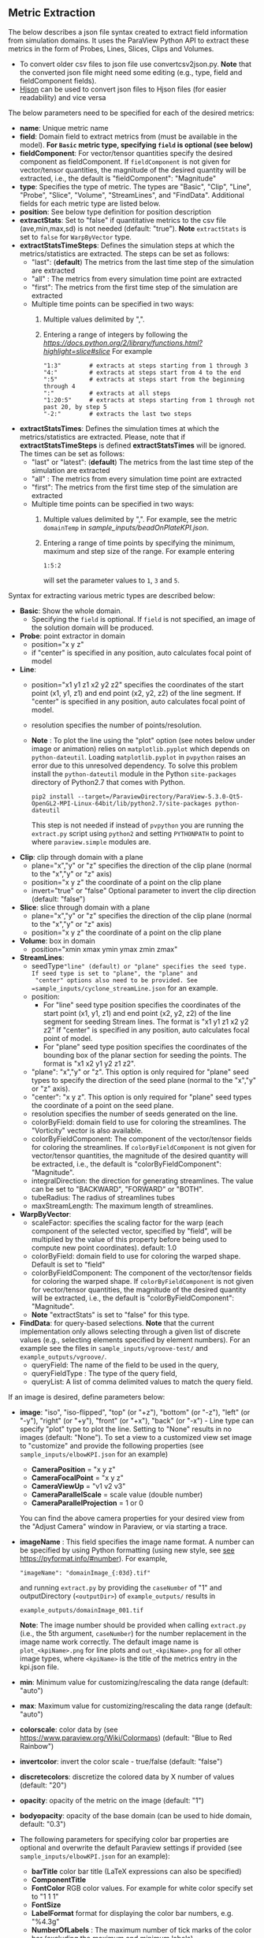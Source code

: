 # To convert to md use this command (org export doesn't work with nested lists:)
# pandoc --from org --to markdown_github  README_json0.org  -s -o README_json0.md
#+OPTIONS: toc:nil
#+OPTIONS: ^:nil

** Metric Extraction

The below describes a json file syntax created to extract field
information from simulation domains. It uses the ParaView Python API to
extract these metrics in the form of Probes, Lines, Slices, Clips and
Volumes.

- To convert older csv files to json file use convertcsv2json.py.
  *Note* that the converted json file might need some editing (e.g., type, field and fieldComponent fields).
- [[http://hjson.org/][Hjson]] can be used to convert json files to
  Hjson files (for easier readability) and vice versa

The below parameters need to be specified for each of the desired metrics:

- *name*: Unique metric name
- *field*: Domain field to extract metrics from
  (must be available in the model).
  *For =Basic= metric type, specifying =field= is optional (see below)*
- *fieldComponent*: For vector/tensor quantities
   specify the desired component as fieldComponent. If =fieldComponent=
   is not given for vector/tensor quantities, the magnitude of the desired
   quantity will be extracted, i.e., the default is   "fieldComponent": "Magnitude"
- *type*: Specifies the type of metric. The types are "Basic", "Clip", "Line", "Probe", "Slice", "Volume", "StreamLines", and "FindData".
  Additional fields for each metric type are listed below.
- *position*: See below type definition for position description
- *extractStats*: Set to "false" if quantitative metrics to the csv file (ave,min,max,sd) is not needed (default: "true"). *Note* =extractStats= is set to =false= for =WarpByVector= type.
- *extractStatsTimeSteps*: Defines the simulation steps at which the metrics/statistics are extracted.
  The steps can be set as follows:
  - "last": (*default*) The metrics from the last time step of the simulation are extracted
  - "all" : The metrics from every simulation time point are extracted
  - "first": The metrics from the first time step of the simulation are extracted
  - Multiple time points can be specified in two ways:
	1. Multiple values delimited by ",". 
	2. Entering a range of integers by following the [[Python Slice notation][https://docs.python.org/2/library/functions.html?highlight=slice#slice]] 
	   For example
	   #+BEGIN_EXAMPLE
	   "1:3"        # extracts at steps starting from 1 through 3
	   "4:"         # extracts at steps start from 4 to the end
	   ":5"         # extracts at steps start from the beginning through 4
	   ":"          # extracts at all steps
	   "1:20:5"     # extracts at steps starting from 1 through not past 20, by step 5
	   "-2:"        # extracts the last two steps
	   #+END_EXAMPLE
- *extractStatsTimes*: Defines the simulation times at which the metrics/statistics are extracted.
  Please, note that if *extractStatsTimeSteps* is defined *extractStatsTimes* will be ignored.
  The times can be set as follows:
  - "last" or "latest": (*default*) The metrics from the last time step of the simulation are extracted
  - "all" : The metrics from every simulation time point are extracted
  - "first": The metrics from the first time step of the simulation are extracted
  - Multiple time points can be specified in two ways:
	1. Multiple values delimited by ",". For example, see the metric =domainTemp= in 
	   [[sample_inputs/beadOnPlateKPI.json]].
	2. Entering a range of time points by specifying the minimum, maximum and step size of the range. 
	  For example entering
	  #+BEGIN_EXAMPLE
	  1:5:2
	  #+END_EXAMPLE
	  will set the parameter values to =1=, =3= and =5=.

	   
Syntax for extracting various metric types are described below:

- *Basic*: Show the whole domain.
  - Specifying the =field= is optional. If =field= is not specified,
	an image of the solution domain will be produced.

- *Probe*: point extractor in domain
  - position="x y z"
  - if "center" is specified in any position, auto calculates focal
    point of model

- *Line*:
  - position="x1 y1 z1 x2 y2 z2" specifies the coordinates of the start point (x1, y1, z1) and end point (x2, y2, z2)
	of the line segment. If "center" is specified in any position, auto calculates focal point of model.
  - resolution specifies the number of points/resolution.
  - *Note* : To plot the line using the "plot" option (see notes below under image or animation) relies on =matplotlib.pyplot= which depends on =python-dateutil=.
	Loading =matplotlib.pyplot= in =pvpython= raises an error due to this unresolved dependency.
	To solve this problem install the =python-dateutil= module in the Python =site-packages= directory of Python2.7 that comes
	with Python.
	#+BEGIN_EXAMPLE
    pip2 install --target=/ParaviewDirectory/ParaView-5.3.0-Qt5-OpenGL2-MPI-Linux-64bit/lib/python2.7/site-packages python-dateutil
    #+END_EXAMPLE
    This step is not needed if instead of =pvpython= you are running the =extract.py= script using =python2= and setting
    =PYTHONPATH= to point to where =paraview.simple= modules are.

- *Clip*: clip through domain with a plane
  - plane="x","y" or "z" specifies the direction of the clip plane (normal to the "x","y" or "z" axis)
  - position="x y z" the coordinate of a point on the clip plane
  - invert="true" or "false" Optional parameter to invert the clip direction (default: "false")

- *Slice*: slice through domain with a plane
  - plane="x","y" or "z" specifies the direction of the clip plane (normal to the "x","y" or "z" axis)
  - position="x y z" the coordinate of a point on the clip plane

- *Volume*: box in domain
  - position="xmin xmax ymin ymax zmin zmax"

- *StreamLines*:
  - seedType="line" (default) or "plane" specifies the seed type. If seed type is set to "plane", the "plane" and
	"center" options also need to be provided. See =sample_inputs/cyclone_streamLine.json= for an example.
  - position:
	- For "line" seed type position specifies the coordinates of the start point (x1, y1, z1) and end point (x2, y2, z2)
      of the line segment for seeding Stream lines. The format is "x1 y1 z1 x2 y2 z2"
      If "center" is specified in any position, auto calculates focal point of model.
	- For "plane" seed type position specifies the coordinates of the bounding box of the planar section for seeding the
	  points. The format is "x1 x2 y1 y2 z1 z2".
  - "plane": "x","y" or "z". This option is only required for "plane" seed types to specify the direction of
	the seed plane (normal to the "x","y" or "z" axis).
  - "center": "x y z". This option is only required for "plane" seed types the coordinate of a point on the
	seed plane.
  - resolution specifies the number of seeds generated on the line.
  - colorByField: domain field to use for coloring the streamlines. The "Vorticity" vector is also available.
  - colorByFieldComponent: The component of the vector/tensor fields for coloring the streamlines.
	If =colorByFieldComponent= is not given for vector/tensor quantities, the magnitude of the desired
	quantity will be extracted, i.e., the default is "colorByFieldComponent": "Magnitude".
  - integralDirection: the direction for generating streamlines. The value can be set to "BACKWARD", "FORWARD" or  "BOTH".
  - tubeRadius: The radius of streamlines tubes
  - maxStreamLength: The maximum length of streamlines.
- *WarpByVector*: 
  - scaleFactor: specifies the scaling factor for the warp (each component of the selected vector, specified by "field", will be multiplied by the value of this property before being used to compute new point coordinates). default: 1.0
  - colorByField: domain field to use for coloring the warped shape. Default is set to "field" 
  - colorByFieldComponent: The component of the vector/tensor fields for coloring the warped shape.
	If =colorByFieldComponent= is not given for vector/tensor quantities, the magnitude of the desired
	quantity will be extracted, i.e., the default is "colorByFieldComponent": "Magnitude".
  - *Note* "extractStats" is set to "false" for this type.
- *FindData*: for query-based selections. *Note* that the current implementation only allows selecting through a given list of discrete values (e.g., selecting elements specified by element numbers). For an example see the files in =sample_inputs/vgroove-test/= and =example_outputs/vgroove/=.
  - queryField: The name of the field to be used in the query,
  - queryFieldType : The type of the query field,
  - queryList: A list of comma delimited values to match the query field.

If an image is desired, define parameters below:
- *image*: "iso", "iso-flipped", "top" (or "+z"), "bottom" (or "-z"), "left" (or "-y"), "right" (or "+y"), "front" (or "+x"), "back" (or "-x") - Line type can
  specify "plot" type to plot the line. Setting to "None" results in no images (default: "None").
 To set a view to a customized view set image to "customize" and provide the following
 properties (see =sample_inputs/elbowKPI.json= for an example)
  + *CameraPosition* = "x y z"
  + *CameraFocalPoint* = "x y z"
  + *CameraViewUp* = "v1 v2 v3"
  + *CameraParallelScale* = scale value (double number)
  + *CameraParallelProjection* = 1 or 0
  You can find the above camera properties for your desired view from the "Adjust Camera" window in Paraview, or via starting a trace.
- *imageName* : This field specifies the image name format.
  A number can be specified by using Python formatting (using new style, see [[https://pyformat.info/#number][see https://pyformat.info/#number]]). For example,
  #+BEGIN_EXAMPLE
  "imageName": "domainImage_{:03d}.tif"
  #+END_EXAMPLE
  and running =extract.py= by providing the =caseNumber= of "1" and outputDirectory (=<outputDir>=) of
  =example_outputs/=
  results in
  #+BEGIN_EXAMPLE
  example_outputs/domainImage_001.tif
  #+END_EXAMPLE
  *Note*: The image number should be provided when calling =extract.py= (i.e., the 5th  argument, =caseNumber=) for the number replacement in the image name work correctly. 
  The default image name is =plot_<kpiName>.png= for line plots and =out_<kpiName>.png= for all other image types,
  where =<kpiName>= is the title of the metrics entry in the kpi.json file.

- *min*: Minimum value for customizing/rescaling the data range (default: "auto")
- *max*: Maximum value for customizing/rescaling the data range (default: "auto")
- *colorscale*: color data by (see [[https://www.paraview.org/Wiki/Colormaps]]) (default: "Blue to Red Rainbow")
- *invertcolor*: invert the color scale - true/false (default: "false")
- *discretecolors*: discretize the colored data by X number of values (default: "20")
- *opacity*: opacity of the metric on the image (default: "1")
- *bodyopacity*: opacity of the base domain (can be used to hide domain, default: "0.3")
- The following parameters for specifying color bar properties are optional and
  overwrite the default Paraview settings if provided (see =sample_inputs/elbowKPI.json= for an example):
  + *barTitle* color bar title (\LaTeX expressions can also be specified)
  + *ComponentTitle*
  + *FontColor* RGB color values. For example for white color specify set to "1 1 1"
  + *FontSize*
  + *LabelFormat* format for displaying the color bar numbers, e.g. "%4.3g"
  + *NumberOfLabels* : The maximum number of tick marks of the color bar (excluding the maximum and minimum labels).
  + *DrawTickMarks*: Setting "0" (or "false") removes the tick marks (default: "1")
  + *DrawSubTickMarks*: Setting "0" (or "false") removes the sub tick marks (default: "1")	
  + *ColorBarAnnotations*: Add a List of comma separated values and tags for adding annotations to the color bar. For example, setting to "0.55, A , 0.75, B" adds the labels "A" and "B" at locations of 0.55 and 0.75, respectively (provided that they are within the limits of the color bar).
- *representationType*: Set the representation type to "Surface With Edges", "3D Glyphs", "Outline", "Point Gaussian", "Points", "Surface" or "Wireframe" (default: "Surface")

If animation is desired, define parameters below:
- *animation*: "true" (default: "false", which results in no animation)
- *animationName* : This field specifies the animation name format. For details see the
  =imageName= entry above.
  The default image name is =out_<kpiName>.gif=
  where =<kpiName>= is the title of the metrics entry in the kpi.json file.

- *image*, *min*, *max*, *colorscale*, *invertcolor*, *discretecolors*, *opacity*, *bodyopacity* and
  the parameters for specifying color bar properties are the same as parameters in the image section
  described above.

If blender (.x3d) output is desired, add the parameter *blender* and set it to "true".

*** Examples
**** Example input file for a 2D OpenFOAM case:
	 #+BEGIN_EXAMPLE
     {
      "lateral_area": {
        "IsParaviewMetric": "False",
        "outputName": "lateral_area",
        "outputFileNameTemplate": "../example_inputs/pyCone/results/case_@@i@@/volAndLat.txt",
        "outputFlag": "",
        "delimitor": " ",
        "locationInFile": "0"
      },
      "domainImage": {
        "image": "iso",
        "imageName": "domainImage_{:03d}.tif",
        "type": "Basic"
      },
      "domainUx": {
        "image": "iso-flipped",
        "type": "Basic",
        "field": "U",
        "fieldComponent": "X",
        "animation": "false"
      },
      "ClipUx": {
        "image": "top",
        "field": "U",
        "fieldComponent": "X",
        "position": "10.0  center center",
        "type": "Clip",
        "plane": "X",
        "invert": "true",
        "animation": "false"
      },
      "ClipUMag": {
        "opacity": "1",
        "invertcolor": "0",
        "min": "0",
        "max": "5",
        "image": "top",
        "colorscale": "Blue to Red Rainbow",
        "field": "U",
        "discretecolors": "20",
        "bodyopacity": "0.3",
        "position": "10.0  center center",
        "type": "Clip",
        "plane": "X",
        "invert": "true",
        "animation": "false"
      },
      "sliceUy": {
        "min": "0",
        "max": "4",
        "image": "iso",
        "field": "U",
        "fieldComponent": "Y",
        "position": "center center 0.0",
        "type": "Slice",
        "plane": "Z",
        "animation": "true",
        "animationName": "sliceUy_{:03d}.gif"
      },
      "streamlinesU": {
        "min": "0",
        "max": "2",
        "image": "iso",
        "field": "U",
        "colorByField": "Vorticity",
        "position": "49 62 0 63 62 0",
        "resolution": "10",
        "integralDirection": "BOTH",
        "tubeRadius": "0.2",
        "maxStreamLength": "200",
        "type": "StreamLines",
        "animation": "false",
        "blender": "true"
      },
      "lineUX": {
        "field": "U",
        "fieldComponent": "X",
        "image": "plot",
        "imageName": "out_lineUX_{:03d}.png",
        "type": "Line",
        "resolution": "20",
        "position": "56.0 0.0 0.0 56.0 63.0 0.0"
      },
      "lineP": {
        "field": "p",
        "image": "plot",
        "type": "Line",
        "resolution": "20",
        "position": "56.0 0.0 0.0 56.0 63.0 0.0"
      },
      "volP": {
        "field": "p",
        "type": "Volume",
        "position": "0 16 0 10 -1 1"
      },
      "probeUMagInlet2": {
        "field": "U",
        "type": "Probe",
        "position": "55.0 -3.0 0.0"
      }
    }
	 #+END_EXAMPLE

	 /Resulting Metric Extractors (note each metric image would be exported separated):/
	 #+BEGIN_EXAMPLE
	 metric,ave,min,max,sd
	 streamlinesU,1.73188946356,0.710367083286,3.69218988141,0.635220923041
	 ClipUx,0.992267233133,0.904910504818,1.02992999554,0.0319378362206
	 probeUMagInlet2,3.0086772142,3.0086772142,3.0086772142,0.0
	 sliceUy,1.19485028159,-0.0207589007914,3.59215664864,1.03264910435
	 lineP,-0.064734678017,-1.81362962723,0.670571267605,0.485642629183
	 lineUX,0.193437837818,-0.0237964838743,1.19363594055,0.409159530416
	 volP,0.184043353551,0.167160287499,0.207056492567,0.00964242385178
	 ClipUMag,0.992305293513,0.904976784638,1.02993442861,0.0319362034963
	 domainUx,0.502238381525,-0.0763277485967,1.25048196316,0.443963090027
	 #+END_EXAMPLE

	 #+CAPTION: Image/animation samples
	 [[file:example_outputs/openFOAM/domainImage_001.tif][example_outputs/openFOAM/domainImage_001.tif]]
	 [[file:example_outputs/openFOAM/out_streamlinesU.png][example_outputs/openFOAM/out_streamlinesU.png]]
	 [[file:example_outputs/openFOAM/out_ClipUx.png][example_outputs/openFOAM/out_ClipUx.png]]
	 [[file:example_outputs/openFOAM/out_sliceUy.png][example_outputs/openFOAM/out_sliceUy.png]]
	 [[file:example_outputs/openFOAM/sliceUy_001.gif][example_outputs/openFOAM/sliceUy_001.gif]]
	 [[file:example_outputs/openFOAM/out_ClipUMag.png][example_outputs/openFOAM/out_ClipUMag.png]]
	 [[file:example_outputs/openFOAM/out_domainUx.png][example_outputs/openFOAM/out_domainUx.png]]


	 #+CAPTION: Plot example
	 [[file:example_outputs/openFOAM/plot_lineP.png][example_outputs/openFOAM/plot_lineP.png]]
	 [[file:example_outputs/openFOAM/out_lineUX_001.png][example_outputs/openFOAM/out_lineUX_001.png]]

**** Example for exo metrics
	 #+BEGIN_EXAMPLE
	 {
      "sliceNT": {
          "opacity": "0.7",
          "invertcolor": "0",
          "min": "25",
          "max": "93",
          "image": "iso",
          "colorscale": "Blue to Red Rainbow",
          "field": "NT",
          "discretecolors": "20",
          "bodyopacity": "0.3",
          "position": "center center -0.1",
          "type": "Slice",
		  "plane": "Z"
      },
      "clipHFLX": {
          "opacity": "0.9",
          "invertcolor": "0",
          "min": "-1200",
          "max": "1700",
          "image": "iso",
          "colorscale": "Blue to Red Rainbow",
          "field": "HFL",
          "fieldComponent": "X",
          "discretecolors": "20",
          "bodyopacity": "0.3",
          "position": "center center -0.1",
          "type": "Clip",
		  "plane": "Y",
		  "invert": "false"
      },
      "lineS_XY": {
          "field": "S",
          "fieldComponent": "XY",
          "image": "plot",
          "type": "Line",
		  "resolution": "20",
          "position": "0.0 -5.0 0.0 0.0 5.0 0.0"
      },
      "volHFLX": {
          "field": "HFL",
          "fieldComponent": "X",
          "type": "Volume",
          "position": "-2 3 -3 -.5 -.1 4"
      },
      "probeUMag": {
          "field": "U",
          "fieldComponent": "Magnitude",
          "type": "Probe",
          "position": "0.0 -5.0 0.0 "
      },
      "streamlinesU": {
          "opacity": "1",
          "invertcolor": "0",
          "min": "0",
          "max": "2",
          "image": "iso",
          "colorscale": "Blue to Red Rainbow",
          "field": "U",
          "colorByField": "Vorticity",
          "colorByFieldComponent": "Magnitude",
		  "position":"49 62 0 63 62 0",
		  "resolution":"10",
		  "integralDirection":"BOTH",
          "discretecolors": "20",
		  "tubeRadius":"0.2",
		  "maxStreamLength":"200",
          "bodyopacity": "0.3",
          "type": "StreamLines",
		  "animation": "false",
		  "blender": "true",
		  "extractStats":"false"
      }
	 }
	 #+END_EXAMPLE

	 /Resulting Metric Extractors (note each metric image would be exported separated):/
	 #+BEGIN_EXAMPLE
	 metric,ave,min,max
	 clipHFLX,50.7735883413,-1197.1640625,1798.11987305
	 sliceNT,37.9704219826,25.7895435332,92.364784976
	 probeUMag,0.00099704706,0.00099704706,0.00099704706
	 volHFLX,273.432022586,-435.622624107,1309.98065054
	 lineS_XY,-0.0600564658676,-5.07893304083,4.4496566424
	 #+END_EXAMPLE

	 #+CAPTION: Metric example
	 [[file:example_outputs/metric_example_json.png]]

	 #+CAPTION: Plot example
	 [[file:example_outputs/plot_example_json.png]]
